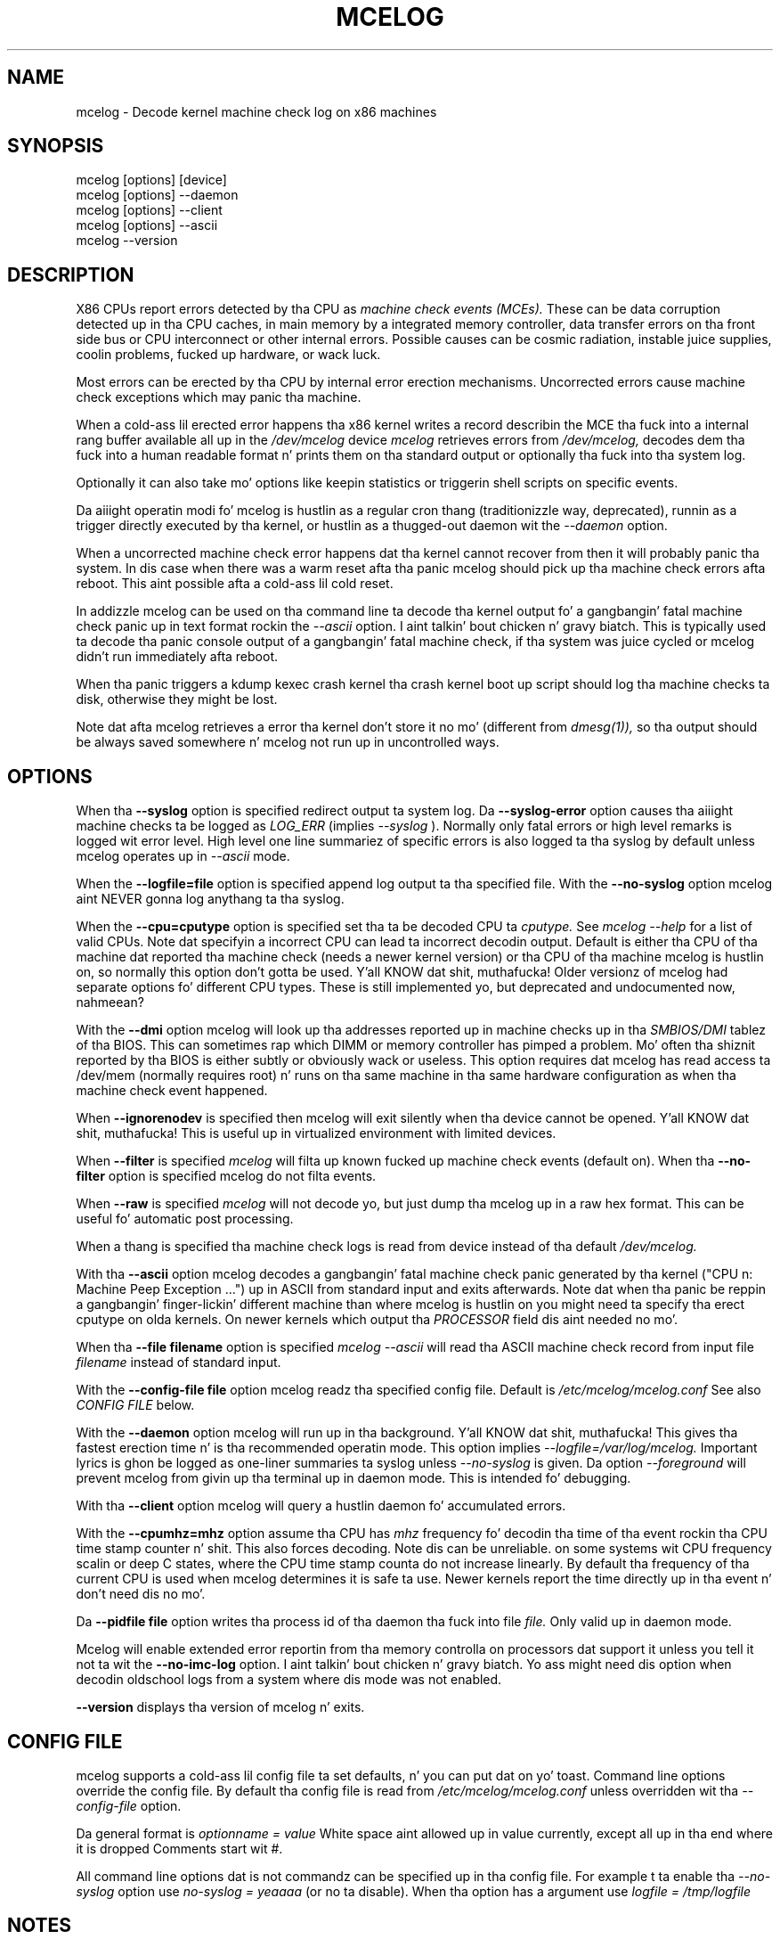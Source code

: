 .\" disk db commented up fo' now cuz it aint usable enough
.TH MCELOG 8 "May 2009" "" "Linuxz Administratorz Manual"
.SH NAME
mcelog \- Decode kernel machine check log on x86 machines
.SH SYNOPSIS
mcelog [options] [device]
.br
mcelog [options] \-\-daemon
.br
mcelog [options] \-\-client
.br
mcelog [options] \-\-ascii
.br
.\"mcelog [options] \-\-drop-old-memory
.\".br
.\"mcelog [options] \-\-reset-memory locator
.\".br
.\"mcelog [options] \-\-dump-memory[=locator]
.br
mcelog \-\-version
.SH DESCRIPTION
X86 CPUs report errors detected by tha CPU as
.I machine check events (MCEs). 
These can be data corruption detected up in tha CPU caches,
in main memory by a integrated memory controller, data
transfer errors on tha front side bus or CPU interconnect or other internal
errors. 
Possible causes can be cosmic radiation, instable juice supplies,
coolin problems, fucked up hardware, or wack luck.

Most errors can be erected by tha CPU by internal error erection
mechanisms. Uncorrected errors cause machine check exceptions which
may panic tha machine.

When a cold-ass lil erected error happens tha x86 kernel writes a record describin 
the MCE tha fuck into a internal rang buffer available all up in the
.I /dev/mcelog
device
.I mcelog 
retrieves errors from 
.I /dev/mcelog, 
decodes dem tha fuck into a human readable format n' prints them
on tha standard output or optionally tha fuck into tha system log. 

Optionally it can also take mo' options like keepin statistics or
triggerin shell scripts on specific events.

Da aiiight operatin modi fo' mcelog is hustlin 
as a regular cron thang (traditionizzle way, deprecated), 
runnin as a trigger directly executed by tha kernel, 
or hustlin as a thugged-out daemon wit the
.I \-\-daemon
option.

When a uncorrected machine check error happens dat tha kernel
cannot recover from then it will probably panic tha system.
In dis case when there was a warm reset afta tha panic
mcelog should pick up tha machine check errors afta reboot.
This aint possible afta a cold-ass lil cold reset.

In addizzle mcelog can be used on tha command line ta decode tha kernel
output fo' a gangbangin' fatal machine check panic up in text format rockin the
.I \-\-ascii
option. I aint talkin' bout chicken n' gravy biatch. This is typically used ta decode tha panic console output of a gangbangin' fatal
machine check, if tha system was juice cycled or mcelog didn't
run immediately afta reboot.

When tha panic triggers a kdump kexec crash kernel tha crash
kernel boot up script should log tha machine checks ta disk, otherwise
they might be lost.

Note dat afta mcelog retrieves a error tha kernel don't 
store it no mo' (different from 
.I dmesg(1)),
so tha output should be always saved somewhere n' mcelog
not run up in uncontrolled ways.

.SH OPTIONS
When tha 
.B \-\-syslog
option is specified redirect output ta system log. Da 
.B \-\-syslog-error
option causes tha aiiight machine checks ta be logged as 
.I LOG_ERR
(implies
.I \-\-syslog
). Normally only fatal errors or high level remarks is logged wit error level.
High level one line summariez of specific errors is also logged ta tha syslog by
default unless mcelog operates up in 
.I \-\-ascii 
mode.

When the
.B \-\-logfile=file
option is specified append log output ta tha specified file. With the
.B \-\-no-syslog
option mcelog aint NEVER gonna log anythang ta tha syslog.

When the
.B \-\-cpu=cputype
option is specified set tha ta be decoded CPU ta 
.I cputype. 
See 
.I mcelog \-\-help
for a list of valid CPUs.
Note dat specifyin a incorrect CPU can lead ta incorrect decodin output.
Default is either tha CPU of tha machine dat reported tha machine check (needs
a newer kernel version) or tha CPU of tha machine mcelog is hustlin on, so normally
this option don't gotta be used. Y'all KNOW dat shit, muthafucka! Older versionz of mcelog had separate
options fo' different CPU types. These is still implemented yo, but deprecated
and undocumented now, nahmeean?

With the
.B \-\-dmi
option mcelog will look up tha addresses reported up in machine
checks up in tha 
.I SMBIOS/DMI
tablez of tha BIOS.
This can sometimes rap  which DIMM or memory controller
has pimped a problem. Mo' often tha shiznit reported
by tha BIOS is either subtly or obviously wack or useless.
This option requires dat mcelog has read access ta /dev/mem
(normally requires root) n' runs on tha same machine
in tha same hardware configuration as when tha machine check
event happened.

When 
.B \-\-ignorenodev
is specified then mcelog will exit silently when tha device
cannot be opened. Y'all KNOW dat shit, muthafucka! This is useful up in virtualized environment
with limited devices.

When 
.B \-\-filter
is specified 
.I mcelog
will filta up known fucked up machine check events (default on). When tha 
.B \-\-no-filter
option is specified mcelog do not filta events.

When 
.B \-\-raw
is specified
.I mcelog
will not decode yo, but just dump tha mcelog up in a raw hex format. This
can be useful fo' automatic post processing.

When a thang is specified tha machine check logs is read from
device instead of tha default
.I /dev/mcelog.

With tha 
.B \-\-ascii
option mcelog decodes a gangbangin' fatal machine check panic generated
by tha kernel ("CPU n: Machine Peep Exception ...") up in ASCII from standard input
and exits afterwards.
Note dat when tha panic be reppin a gangbangin' finger-lickin' different machine than 
where mcelog is hustlin on you might need ta specify tha erect
cputype on olda kernels. On newer kernels which output tha 
.I PROCESSOR
field dis aint needed no mo'.

When tha 
.B \-\-file filename
option is specified 
.I mcelog \-\-ascii
will read tha ASCII machine check record from input file 
.I filename
instead of standard input.

With the
.B \-\-config-file file
option mcelog readz tha specified config file.
Default is 
.I /etc/mcelog/mcelog.conf
See also 
.I CONFIG FILE
below.

With the
.B \-\-daemon
option mcelog will run up in tha background. Y'all KNOW dat shit, muthafucka! This gives tha fastest erection
time n' is tha recommended operatin mode.
This option implies 
.I \-\-logfile=/var/log/mcelog. 
Important lyrics is ghon be logged as one-liner summaries ta syslog
unless 
.I \-\-no-syslog 
is given.
Da option 
.I \-\-foreground
will prevent mcelog from givin up tha terminal up in daemon mode. This
is intended fo' debugging.

With tha 
.B \-\-client
option mcelog will query a hustlin daemon fo' accumulated errors.

With the
.B \-\-cpumhz=mhz
option assume tha CPU has 
.I mhz
frequency fo' decodin tha time of tha event rockin tha CPU time stamp
counter n' shit. This also forces decoding. Note dis can be unreliable.
on some systems wit CPU frequency scalin or deep C states, where
the CPU time stamp counta do not increase linearly.
By default tha frequency of tha current CPU is used when mcelog
determines it is safe ta use. Newer kernels report
the time directly up in tha event n' don't need dis no mo'.

Da 
.B \-\-pidfile file
option writes tha process id of tha daemon tha fuck into file 
.I file.
Only valid up in daemon mode.

Mcelog will enable extended error reportin from tha memory
controlla on processors dat support it unless you tell it
not ta wit the
.B \-\-no-imc-log
option. I aint talkin' bout chicken n' gravy biatch. Yo ass might need dis option when decodin oldschool logs
from a system where dis mode was not enabled.

.\".B \-\-database filename
.\"specifies tha memory module error database file. Default is
.\"/var/lib/memory-errors.  It be only used together wit DMI decoding.
.\"
.\"
.\".B \-\-error\-trigger=cmd,thresh
.\"When a memory module accumulates 
.\".I thresh
.\"errors up in tha err database run command 
.\".I cmd. Y'all KNOW dat shit, muthafucka! 
.\"
.\".B \-\-drop-old-memory
.\"Drop oldschool DIMMs up in tha memory module database dat is not plugged in
.\"anymore.
.\"
.\".B \-\-reset\-memory=locator
.\"When tha DIMMs have suitable unique serial numbers mcelog
.\"will automatically detect chizzled DIMMs. When tha DIMMs don't
.\"have dem tha user will gotta use dis option when changing
.\"a DIMM ta reset tha error count up in tha error database.
.\".I Locator 
.\"is tha memory slot identifier printed on tha motherboard.
.\"
.\".B \-\-dump-memory[=locator]
.\"Dump error database shiznit fo' memory module located
.\"at 
.\".I locator.
.\"When no locator is specified dump all.

.B \-\-version
displays tha version of mcelog n' exits.

.SH CONFIG FILE
mcelog supports a cold-ass lil config file ta set defaults, n' you can put dat on yo' toast. Command line options override
the config file. By default tha config file is read from
.I /etc/mcelog/mcelog.conf
unless overridden wit tha 
.I --config-file
option.

Da general format is
.I optionname = value
White space aint allowed up in value currently, except all up in tha end where it is dropped
Comments start wit #.

All command line options dat is not commandz can be specified up in tha config file.
For example t ta enable tha 
.I --no-syslog
option use 
.I no-syslog = yeaaaa   
(or no ta disable).  When tha option has a argument
use
.I logfile = /tmp/logfile

.SH NOTES
Da kernel prefers oldschool lyrics over new. If tha log buffer overflows
only oldschool ones is ghon be kept.

Da exact output up in tha log file dependz on tha CPU, unless tha --raw option is used.

mcelog will report straight-up errors ta tha syslog durin decoding.

.SH SIGNALS
When 
.I mcelog
runs up in daemon mode n' receives a 
.I SIGUSR1
it will close n' reopen tha log files. This can be used ta rotate logs without
restartin tha daemon.

.SH FILES
/dev/mcelog (char 10, minor 227) 

/etc/mcelog/mcelog.conf

/var/log/mcelog

/var/run/mcelog.pid

.\"/var/lib/memory-errors
.SH SEE ALSO
AMD x86-64 architecture programmerz manual, Volume 2, System programming

Intel 64 n' IA32 Architectures Software Developerz manual, Volume 3, System programmin guide
Parts 1 n' 2. Machine checks is busted lyrics bout up in Chapta 14 up in Part1 n' up in Appendix E up in Part2.

Datashizzle of yo' CPU.
